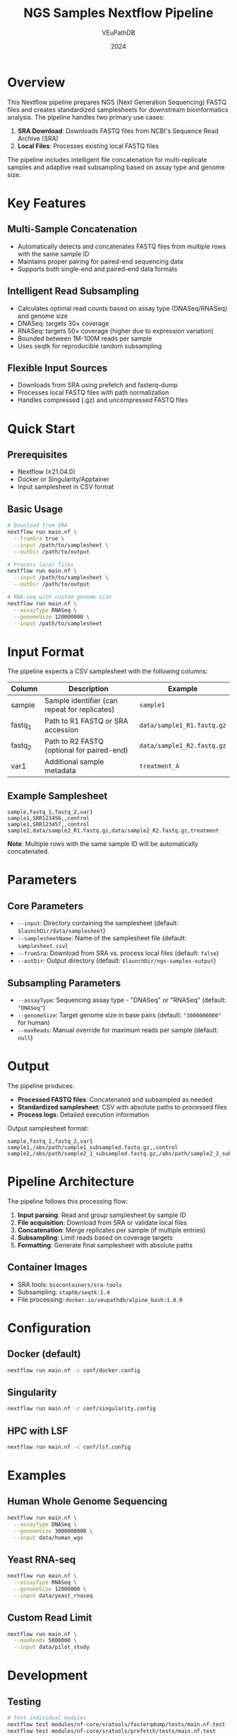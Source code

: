 #+title: NGS Samples Nextflow Pipeline
#+author: VEuPathDB
#+date: 2024

* Overview

This Nextflow pipeline prepares NGS (Next Generation Sequencing) FASTQ files and creates standardized samplesheets for downstream bioinformatics analysis. The pipeline handles two primary use cases:

1. *SRA Download*: Downloads FASTQ files from NCBI's Sequence Read Archive (SRA) 
2. *Local Files*: Processes existing local FASTQ files

The pipeline includes intelligent file concatenation for multi-replicate samples and adaptive read subsampling based on assay type and genome size.

* Key Features

** Multi-Sample Concatenation
- Automatically detects and concatenates FASTQ files from multiple rows with the same sample ID
- Maintains proper pairing for paired-end sequencing data
- Supports both single-end and paired-end data formats

** Intelligent Read Subsampling  
- Calculates optimal read counts based on assay type (DNASeq/RNASeq) and genome size
- DNASeq: targets 30× coverage
- RNASeq: targets 50× coverage (higher due to expression variation)
- Bounded between 1M-100M reads per sample
- Uses seqtk for reproducible random subsampling

** Flexible Input Sources
- Downloads from SRA using prefetch and fasterq-dump
- Processes local FASTQ files with path normalization
- Handles compressed (.gz) and uncompressed FASTQ files

* Quick Start

** Prerequisites
- Nextflow (≥21.04.0)
- Docker or Singularity/Apptainer
- Input samplesheet in CSV format

** Basic Usage

#+begin_src bash
# Download from SRA
nextflow run main.nf \
  --fromSra true \
  --input /path/to/samplesheet \
  --outDir /path/to/output

# Process local files  
nextflow run main.nf \
  --input /path/to/samplesheet \
  --outDir /path/to/output

# RNA-seq with custom genome size
nextflow run main.nf \
  --assayType RNASeq \
  --genomeSize 120000000 \
  --input /path/to/samplesheet
#+end_src

* Input Format

The pipeline expects a CSV samplesheet with the following columns:

| Column | Description | Example |
|--------|-------------|---------|
| sample | Sample identifier (can repeat for replicates) | =sample1= |
| fastq_1 | Path to R1 FASTQ or SRA accession | =data/sample1_R1.fastq.gz= |
| fastq_2 | Path to R2 FASTQ (optional for paired-end) | =data/sample1_R2.fastq.gz= |
| var1 | Additional sample metadata | =treatment_A= |

** Example Samplesheet
#+begin_src csv
sample,fastq_1,fastq_2,var1
sample1,SRR123456,,control
sample1,SRR123457,,control  
sample2,data/sample2_R1.fastq.gz,data/sample2_R2.fastq.gz,treatment
#+end_src

*Note*: Multiple rows with the same sample ID will be automatically concatenated.

* Parameters

** Core Parameters
- =--input=: Directory containing the samplesheet (default: =$launchDir/data/samplesheet=)
- =--samplesheetName=: Name of the samplesheet file (default: =samplesheet.csv=)
- =--fromSra=: Download from SRA vs. process local files (default: =false=)
- =--outDir=: Output directory (default: =$launchDir/ngs-samples-output=)

** Subsampling Parameters
- =--assayType=: Sequencing assay type - "DNASeq" or "RNASeq" (default: ="DNASeq"=)
- =--genomeSize=: Target genome size in base pairs (default: ="3000000000"= for human)
- =--maxReads=: Manual override for maximum reads per sample (default: =null=)

* Output

The pipeline produces:
- *Processed FASTQ files*: Concatenated and subsampled as needed
- *Standardized samplesheet*: CSV with absolute paths to processed files
- *Process logs*: Detailed execution information

Output samplesheet format:
#+begin_src csv
sample,fastq_1,fastq_2,var1
sample1,/abs/path/sample1_subsampled.fastq.gz,,control
sample2,/abs/path/sample2_1_subsampled.fastq.gz,/abs/path/sample2_2_subsampled.fastq.gz,treatment
#+end_src

* Pipeline Architecture

The pipeline follows this processing flow:

1. *Input parsing*: Read and group samplesheet by sample ID
2. *File acquisition*: Download from SRA or validate local files  
3. *Concatenation*: Merge replicates per sample (if multiple entries)
4. *Subsampling*: Limit reads based on coverage targets
5. *Formatting*: Generate final samplesheet with absolute paths

** Container Images
- SRA tools: =biocontainers/sra-tools=
- Subsampling: =staphb/seqtk:1.4=
- File processing: =docker.io/veupathdb/alpine_bash:1.0.0=

* Configuration

** Docker (default)
#+begin_src bash
nextflow run main.nf -c conf/docker.config
#+end_src

** Singularity
#+begin_src bash  
nextflow run main.nf -c conf/singularity.config
#+end_src

** HPC with LSF
#+begin_src bash
nextflow run main.nf -c conf/lsf.config
#+end_src

* Examples

** Human Whole Genome Sequencing
#+begin_src bash
nextflow run main.nf \
  --assayType DNASeq \
  --genomeSize 3000000000 \
  --input data/human_wgs
#+end_src

** Yeast RNA-seq
#+begin_src bash
nextflow run main.nf \
  --assayType RNASeq \
  --genomeSize 12000000 \
  --input data/yeast_rnaseq
#+end_src

** Custom Read Limit
#+begin_src bash
nextflow run main.nf \
  --maxReads 5000000 \
  --input data/pilot_study
#+end_src

* Development

** Testing
#+begin_src bash
# Test individual modules
nextflow test modules/nf-core/sratools/fasterqdump/tests/main.nf.test
nextflow test modules/nf-core/sratools/prefetch/tests/main.nf.test
#+end_src

** Contributing
See =CLAUDE.md= for detailed development guidance and architecture information.

* Support

For issues and feature requests, please contact the VEuPathDB development team or create an issue in the project repository.